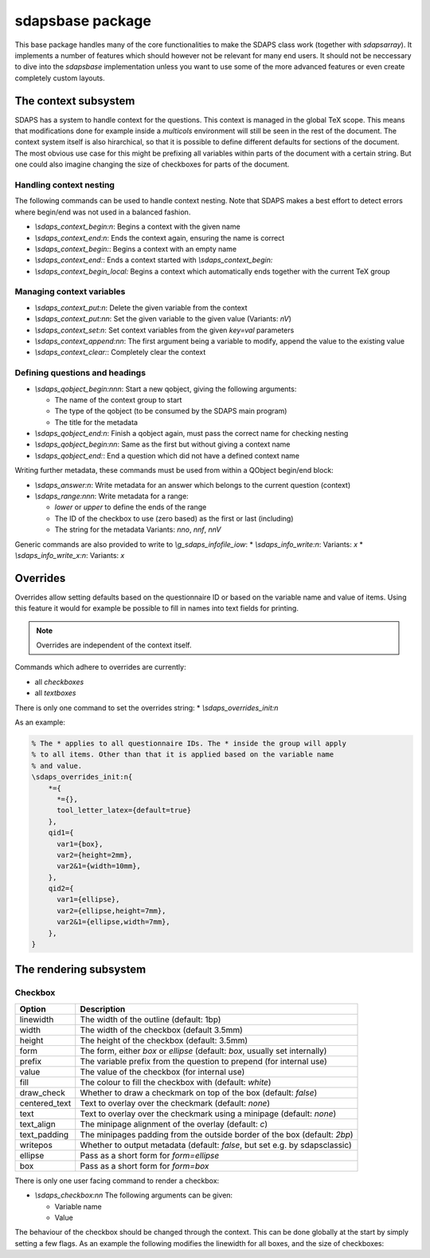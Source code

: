 sdapsbase package
=================

This base package handles many of the core functionalities to make the SDAPS
class work (together with `sdapsarray`). It implements a number of features
which should however not be relevant for many end users. It should not be
neccessary to dive into the `sdapsbase` implementation unless you want to use
some of the more advanced features or even create completely custom layouts.



The context subsystem
----------------------

SDAPS has a system to handle context for the questions. This context is managed
in the global TeX scope. This means that modifications done for example inside
a `multicols` environment will still be seen in the rest of the document. The
context system itself is also hirarchical, so that it is possible to define
different defaults for sections of the document. The most obvious use case for
this might be prefixing all variables within parts of the document with a
certain string. But one could also imagine changing the size of checkboxes
for parts of the document.

Handling context nesting
^^^^^^^^^^^^^^^^^^^^^^^^

The following commands can be used to handle context nesting. Note that SDAPS
makes a best effort to detect errors where begin/end was not used in a balanced
fashion.

* `\\sdaps_context_begin:n`: Begins a context with the given name
* `\\sdaps_context_end:n`: Ends the context again, ensuring the name is correct
* `\\sdaps_context_begin:`: Begins a context with an empty name
* `\\sdaps_context_end:`: Ends a context started with `\\sdaps_context_begin:`
* `\\sdaps_context_begin_local:` Begins a context which automatically ends together with the current TeX group

Managing context variables
^^^^^^^^^^^^^^^^^^^^^^^^^^

* `\\sdaps_context_put:n`: Delete the given variable from the context
* `\\sdaps_context_put:nn`: Set the given variable to the given value (Variants: `nV`)
* `\\sdaps_context_set:n`: Set context variables from the given `key=val` parameters
* `\\sdaps_context_append:nn`: The first argument being a variable to modify, append the value to the existing value
* `\\sdaps_context_clear:`: Completely clear the context


Defining questions and headings
^^^^^^^^^^^^^^^^^^^^^^^^^^^^^^^

* `\\sdaps_qobject_begin:nnn`: Start a new qobject, giving the following arguments:

  * The name of the context group to start
  * The type of the qobject (to be consumed by the SDAPS main program)
  * The title for the metadata

* `\\sdaps_qobject_end:n`: Finish a qobject again, must pass the correct name for checking nesting
* `\\sdaps_qobject_begin:nn`: Same as the first but without giving a context name
* `\\sdaps_qobject_end:`: End a question which did not have a defined context name

Writing further metadata, these commands must be used from within a QObject begin/end block:

* `\\sdaps_answer:n`: Write metadata for an answer which belongs to the current question (context)
* `\\sdaps_range:nnn`: Write metadata for a range:

  * `lower` or `upper` to define the ends of the range
  * The ID of the checkbox to use (zero based) as the first or last (including)
  * The string for the metadata
    Variants: `nno`, `nnf`, `nnV`

Generic commands are also provided to write to `\\g_sdaps_infofile_iow`:
* `\\sdaps_info_write:n`: Variants: `x`
* `\\sdaps_info_write_x:n`: Variants: `x`

Overrides
---------

Overrides allow setting defaults based on the questionnaire ID or based on the
variable name and value of items. Using this feature it would for example be
possible to fill in names into text fields for printing.

.. note::
    Overrides are independent of the context itself.

Commands which adhere to overrides are currently:

* all `checkboxes`
* all `textboxes`

There is only one command to set the overrides string:
* `\\sdaps_overrides_init:n`

As an example:

.. code::

    % The * applies to all questionnaire IDs. The * inside the group will apply
    % to all items. Other than that it is applied based on the variable name
    % and value.
    \sdaps_overrides_init:n{
        *={
          *={},
          tool_letter_latex={default=true}
        },
        qid1={
          var1={box},
          var2={height=2mm},
          var2&1={width=10mm},
        },
        qid2={
          var1={ellipse},
          var2={ellipse,height=7mm},
          var2&1={ellipse,width=7mm},
        },
    }




The rendering subsystem
-----------------------

Checkbox
^^^^^^^^

=================== ===================================================================
Option              Description
=================== ===================================================================
linewidth           The width of the outline (default: 1bp)
width               The width of the checkbox (default 3.5mm)
height              The height of the checkbox (default: 3.5mm)
form                The form, either `box` or `ellipse` (default: `box`, usually set internally)
prefix              The variable prefix from the question to prepend (for internal use)
value               The value of the checkbox (for internal use)
fill                The colour to fill the checkbox with (default: `white`)
draw_check          Whether to draw a checkmark on top of the box (default: `false`)
centered_text       Text to overlay over the checkmark (default: `none`)
text                Text to overlay over the checkmark using a minipage (default: `none`)
text_align          The minipage alignment of the overlay (default: `c`)
text_padding        The minipages padding from the outside border of the box (default: `2bp`)
writepos            Whether to output metadata (default: `false`, but set e.g. by sdapsclassic)
ellipse             Pass as a short form for `form=ellipse`
box                 Pass as a short form for `form=box`
=================== ===================================================================

There is only one user facing command to render a checkbox:

* `\\sdaps_checkbox:nn`
  The following arguments can be given:

  * Variable name
  * Value

The behaviour of the checkbox should be changed through the context. This can be done
globally at the start by simply setting a few flags. As an example the following
modifies the linewidth for all boxes, and the size of checkboxes:

.. sdaps:: Example showing modification of the context for checkbox rendering

    \noindent
    \ExplSyntaxOn
    \sdaps_checkbox:nn {} {}

    \hspace{1em}
    \sdaps_context_append:nn { * } { linewidth=2bp }
    \sdaps_checkbox:nn {} {}

    \hspace{1em}
    \sdaps_context_append:nn { checkbox } { fill=red }
    \sdaps_checkbox:nn {} {}

    \hspace{1em}
    \sdaps_context_set:n { * = {} }
    \sdaps_checkbox:nn {} {}


    \hspace{1em}
    \sdaps_context_set:n { checkbox={ellipse} }
    \sdaps_checkbox:nn {} {}

    \hspace{1em}
    \sdaps_context_append:nn { * } { linewidth=2bp }
    \sdaps_checkbox:nn {} {}

    \hspace{1em}
    \sdaps_context_append:nn { checkbox } { fill=red }
    \sdaps_checkbox:nn {} {}

    \hspace{1em}
    \sdaps_context_set:n { * = {} }
    \sdaps_checkbox:nn {} {}

    \newline

    \sdaps_context_set:n { * = { centered_text = X }, checkbox = { width=5mm, height=5mm} }
    \sdaps_checkbox:nn {} {}

    \hspace{1em}
    \sdaps_context_append:nn { * } { linewidth=2bp }
    \sdaps_checkbox:nn {} {}

    \hspace{1em}
    \sdaps_context_append:nn { checkbox } { fill=red }
    \sdaps_checkbox:nn {} {}

    \hspace{1em}
    \sdaps_context_set:n { * = {} }
    \sdaps_checkbox:nn {} {}

    \hspace{1em}
    \sdaps_context_set:n { checkbox={draw_check} }
    \sdaps_checkbox:nn {} {}

    \hspace{1em}
    \sdaps_context_append:nn { * } { linewidth=2bp }
    \sdaps_checkbox:nn {} {}

    \hspace{1em}
    \sdaps_context_append:nn { checkbox } { fill=red }
    \sdaps_checkbox:nn {} {}

    \hspace{1em}
    \sdaps_context_set:n { * = {} }
    \sdaps_checkbox:nn {} {}

    \ExplSyntaxOff

.. todo:: It appears the text is not centered correctly.

